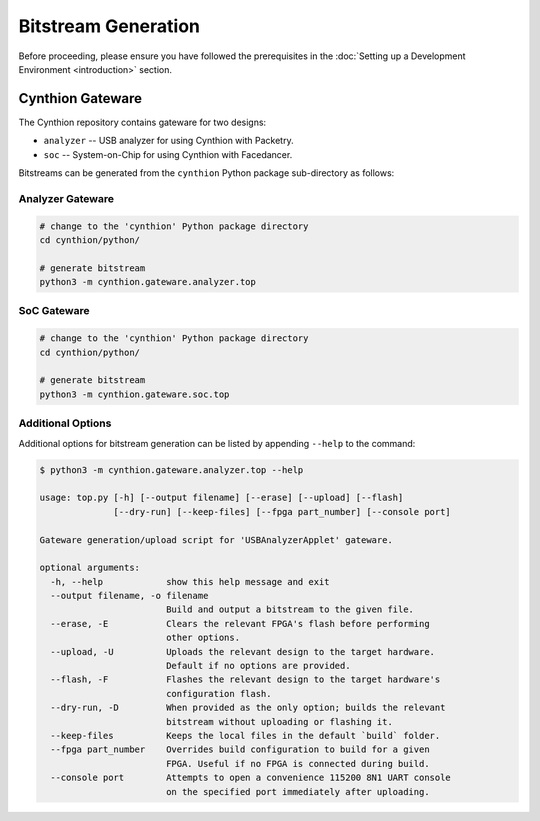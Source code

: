 ====================
Bitstream Generation
====================

Before proceeding, please ensure you have followed the prerequisites in the :doc:`Setting up a Development Environment <introduction>` section.


Cynthion Gateware
-----------------

The Cynthion repository contains gateware for two designs:

- ``analyzer`` -- USB analyzer for using Cynthion with Packetry.
- ``soc``      -- System-on-Chip for using Cynthion with Facedancer.

Bitstreams can be generated from the ``cynthion`` Python package sub-directory as follows:

Analyzer Gateware
^^^^^^^^^^^^^^^^^

.. code-block:: sh

    # change to the 'cynthion' Python package directory
    cd cynthion/python/

    # generate bitstream
    python3 -m cynthion.gateware.analyzer.top

SoC Gateware
^^^^^^^^^^^^

.. code-block:: sh

    # change to the 'cynthion' Python package directory
    cd cynthion/python/

    # generate bitstream
    python3 -m cynthion.gateware.soc.top

Additional Options
^^^^^^^^^^^^^^^^^^

Additional options for bitstream generation can be listed by appending ``--help`` to the command:

.. code-block:: text

    $ python3 -m cynthion.gateware.analyzer.top --help

    usage: top.py [-h] [--output filename] [--erase] [--upload] [--flash]
                  [--dry-run] [--keep-files] [--fpga part_number] [--console port]

    Gateware generation/upload script for 'USBAnalyzerApplet' gateware.

    optional arguments:
      -h, --help            show this help message and exit
      --output filename, -o filename
                            Build and output a bitstream to the given file.
      --erase, -E           Clears the relevant FPGA's flash before performing
                            other options.
      --upload, -U          Uploads the relevant design to the target hardware.
                            Default if no options are provided.
      --flash, -F           Flashes the relevant design to the target hardware's
                            configuration flash.
      --dry-run, -D         When provided as the only option; builds the relevant
                            bitstream without uploading or flashing it.
      --keep-files          Keeps the local files in the default `build` folder.
      --fpga part_number    Overrides build configuration to build for a given
                            FPGA. Useful if no FPGA is connected during build.
      --console port        Attempts to open a convenience 115200 8N1 UART console
                            on the specified port immediately after uploading.
